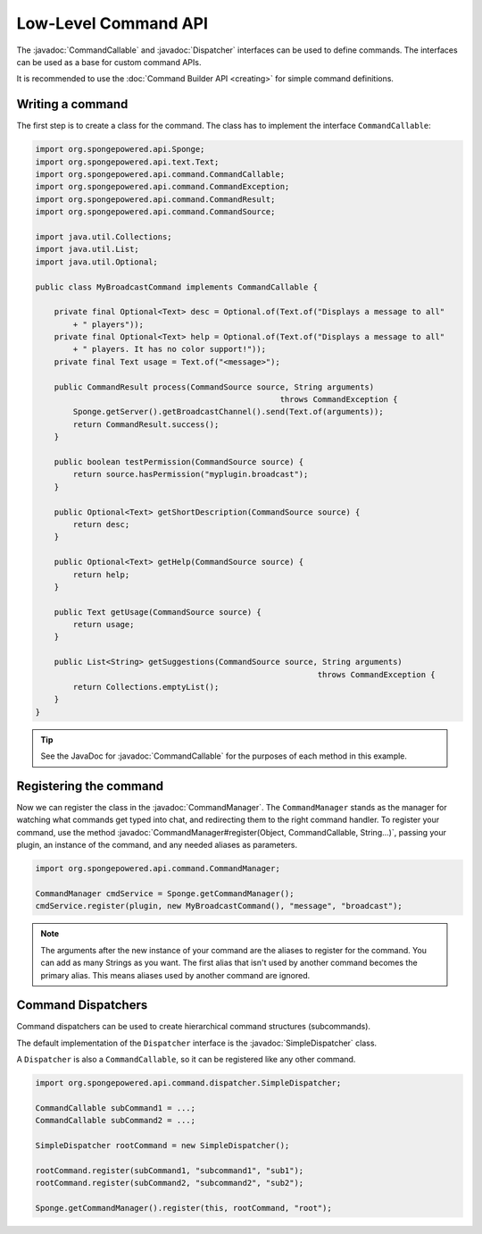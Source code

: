 =====================
Low-Level Command API
=====================

.. javadoc-import::
    org.spongepowered.api.command.CommandCallable
    org.spongepowered.api.command.CommandManager
    org.spongepowered.api.command.dispatcher.Dispatcher
    org.spongepowered.api.command.dispatcher.SimpleDispatcher
    java.lang.Object
    java.lang.String

The :javadoc:`CommandCallable` and :javadoc:`Dispatcher` interfaces can be used to define commands. The interfaces can
be used as a base for custom command APIs.

It is recommended to use the :doc:`Command Builder API <creating>` for simple command definitions.

Writing a command
=================

The first step is to create a class for the command. The class has to implement the interface ``CommandCallable``:

.. code-block:: java

    import org.spongepowered.api.Sponge;
    import org.spongepowered.api.text.Text;
    import org.spongepowered.api.command.CommandCallable;
    import org.spongepowered.api.command.CommandException;
    import org.spongepowered.api.command.CommandResult;
    import org.spongepowered.api.command.CommandSource;

    import java.util.Collections;
    import java.util.List;
    import java.util.Optional;

    public class MyBroadcastCommand implements CommandCallable {

        private final Optional<Text> desc = Optional.of(Text.of("Displays a message to all"
            + " players"));
        private final Optional<Text> help = Optional.of(Text.of("Displays a message to all"
            + " players. It has no color support!"));
        private final Text usage = Text.of("<message>");

        public CommandResult process(CommandSource source, String arguments)
                                                        throws CommandException {
            Sponge.getServer().getBroadcastChannel().send(Text.of(arguments));
            return CommandResult.success();
        }

        public boolean testPermission(CommandSource source) {
            return source.hasPermission("myplugin.broadcast");
        }

        public Optional<Text> getShortDescription(CommandSource source) {
            return desc;
        }

        public Optional<Text> getHelp(CommandSource source) {
            return help;
        }

        public Text getUsage(CommandSource source) {
            return usage;
        }

        public List<String> getSuggestions(CommandSource source, String arguments)
                                                                throws CommandException {
            return Collections.emptyList();
        }
    }

.. tip::

    See the JavaDoc for :javadoc:`CommandCallable` for the purposes of each method in this example.

Registering the command
=======================

Now we can register the class in the :javadoc:`CommandManager`. The ``CommandManager`` stands as the manager for
watching what commands get typed into chat, and redirecting them to the right command handler.
To register your command, use the method :javadoc:`CommandManager#register(Object, CommandCallable, String...)`,
passing your plugin, an instance of the command, and any needed aliases as parameters.

.. code-block:: java

    import org.spongepowered.api.command.CommandManager;

    CommandManager cmdService = Sponge.getCommandManager();
    cmdService.register(plugin, new MyBroadcastCommand(), "message", "broadcast");

.. note::

    The arguments after the new instance of your command are the aliases to register for the command. You can add as many
    Strings as you want. The first alias that isn't used by another command becomes the primary alias. This means aliases
    used by another command are ignored.

Command Dispatchers
===================

Command dispatchers can be used to create hierarchical command structures (subcommands).

The default implementation of the ``Dispatcher`` interface is the :javadoc:`SimpleDispatcher` class.

A ``Dispatcher`` is also a ``CommandCallable``, so it can be registered like any other command.

.. code-block:: java

     import org.spongepowered.api.command.dispatcher.SimpleDispatcher;

     CommandCallable subCommand1 = ...;
     CommandCallable subCommand2 = ...;

     SimpleDispatcher rootCommand = new SimpleDispatcher();

     rootCommand.register(subCommand1, "subcommand1", "sub1");
     rootCommand.register(subCommand2, "subcommand2", "sub2");

     Sponge.getCommandManager().register(this, rootCommand, "root");
